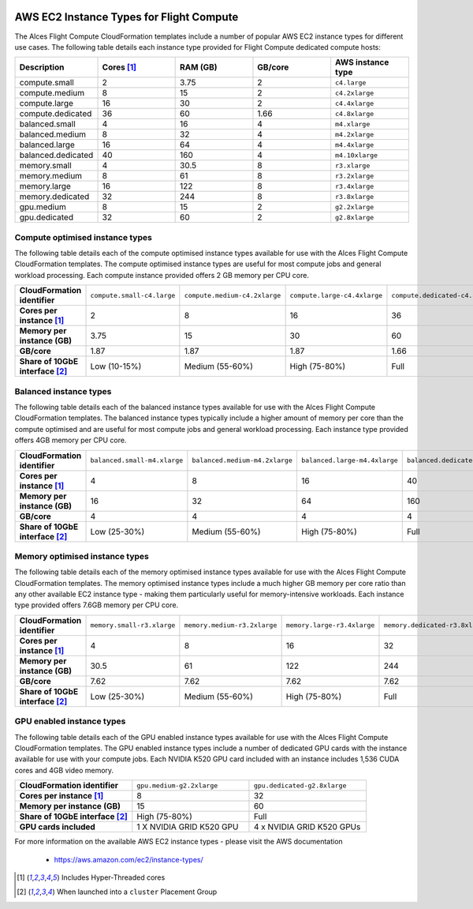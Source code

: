  .. _instance-types:

AWS EC2 Instance Types for Flight Compute
#########################################

The Alces Flight Compute CloudFormation templates include a number of popular AWS EC2 instance types for different use cases. The following table details each instance type provided for Flight Compute dedicated compute hosts: 

.. list-table::
   :header-rows: 1
   :widths: 2 2 2 2 2

   *  -  Description 
      -  Cores [1]_
      -  RAM (GB)
      -  GB/core 
      -  AWS instance type
   *  -  compute.small 
      -  2 
      -  3.75
      -  2
      -  ``c4.large``
   *  -  compute.medium 
      -  8 
      -  15
      -  2
      -  ``c4.2xlarge``
   *  -  compute.large 
      -  16 
      -  30
      -  2
      -  ``c4.4xlarge``
   *  -  compute.dedicated 
      -  36
      -  60
      -  1.66
      -  ``c4.8xlarge``
   *  -  balanced.small 
      -  4 
      -  16
      -  4
      -  ``m4.xlarge``
   *  -  balanced.medium 
      -  8 
      -  32
      -  4
      -  ``m4.2xlarge``
   *  -  balanced.large 
      -  16 
      -  64
      -  4
      -  ``m4.4xlarge``
   *  -  balanced.dedicated 
      -  40 
      -  160
      -  4
      -  ``m4.10xlarge``
   *  -  memory.small 
      -  4
      -  30.5
      -  8
      -  ``r3.xlarge``
   *  -  memory.medium 
      -  8
      -  61
      -  8
      -  ``r3.2xlarge``
   *  -  memory.large 
      -  16
      -  122
      -  8
      -  ``r3.4xlarge``
   *  -  memory.dedicated 
      -  32
      -  244
      -  8
      -  ``r3.8xlarge``
   *  -  gpu.medium 
      -  8 
      -  15
      -  2
      -  ``g2.2xlarge``
   *  -  gpu.dedicated 
      -  32 
      -  60
      -  2
      -  ``g2.8xlarge``

********************************
Compute optimised instance types
********************************

The following table details each of the compute optimised instance types available for use with the Alces Flight Compute CloudFormation templates. The compute optimised instance types are useful for most compute jobs and general workload processing. Each compute instance provided offers 2 GB memory per CPU core.

.. list-table::
   :stub-columns: 1
   :widths: 20 20 20 20 20

   *  -  CloudFormation identifier
      -  ``compute.small-c4.large``
      -  ``compute.medium-c4.2xlarge``
      -  ``compute.large-c4.4xlarge``
      -  ``compute.dedicated-c4.8xlarge``
   *  -  Cores per instance [1]_ 
      -  2
      -  8
      -  16
      -  36
   *  -  Memory per instance (GB)
      -  3.75
      -  15
      -  30
      -  60
   *  -  GB/core 
      -  1.87
      -  1.87 
      -  1.87
      -  1.66
   *  -  Share of 10GbE interface [2]_
      -  Low (10-15%)
      -  Medium (55-60%)
      -  High (75-80%)
      -  Full

***********************
Balanced instance types
***********************

The following table details each of the balanced instance types available for use with the Alces Flight Compute CloudFormation templates. The balanced instance types typically include a higher amount of memory per core than the compute optimised and are useful for most compute jobs and general workload processing. Each instance type provided offers 4GB memory per CPU core.

.. list-table::
   :stub-columns: 1
   :widths: 20 20 20 20 20

   *  -  CloudFormation identifier
      -  ``balanced.small-m4.xlarge``
      -  ``balanced.medium-m4.2xlarge``
      -  ``balanced.large-m4.4xlarge``
      -  ``balanced.dedicated-m4.10xlarge``
   *  -  Cores per instance [1]_ 
      -  4
      -  8
      -  16
      -  40
   *  -  Memory per instance (GB)
      -  16
      -  32
      -  64
      -  160
   *  -  GB/core 
      -  4
      -  4
      -  4
      -  4
   *  -  Share of 10GbE interface [2]_
      -  Low (25-30%)
      -  Medium (55-60%)
      -  High (75-80%)
      -  Full

*******************************
Memory optimised instance types
*******************************

The following table details each of the memory optimised instance types available for use with the Alces Flight Compute CloudFormation templates. The memory optimised instance types include a much higher GB memory per core ratio than any other available EC2 instance type - making them particularly useful for memory-intensive workloads. Each instance type provided offers 7.6GB memory per CPU core. 

.. list-table::
   :stub-columns: 1
   :widths: 20 20 20 20 20

   *  -  CloudFormation identifier
      -  ``memory.small-r3.xlarge``
      -  ``memory.medium-r3.2xlarge``
      -  ``memory.large-r3.4xlarge``
      -  ``memory.dedicated-r3.8xlarge``
   *  -  Cores per instance [1]_ 
      -  4
      -  8
      -  16
      -  32
   *  -  Memory per instance (GB)
      -  30.5
      -  61
      -  122
      -  244
   *  -  GB/core 
      -  7.62
      -  7.62
      -  7.62
      -  7.62
   *  -  Share of 10GbE interface [2]_
      -  Low (25-30%)
      -  Medium (55-60%)
      -  High (75-80%)
      -  Full

**************************
GPU enabled instance types
**************************

The following table details each of the GPU enabled instance types available for use with the Alces Flight Compute CloudFormation templates. The GPU enabled instance types include a number of dedicated GPU cards with the instance available for use with your compute jobs. Each NVIDIA K520 GPU card included with an instance includes 1,536 CUDA cores and 4GB video memory.

.. list-table::
   :stub-columns: 1
   :widths: 20 20 20

   *  -  CloudFormation identifier
      -  ``gpu.medium-g2.2xlarge``
      -  ``gpu.dedicated-g2.8xlarge``
   *  -  Cores per instance [1]_ 
      -  8
      -  32
   *  -  Memory per instance (GB)
      -  15
      -  60
   *  -  Share of 10GbE interface [2]_
      -  High (75-80%)
      -  Full
   *  -  GPU cards included
      -  1 X NVIDIA GRID K520 GPU
      -  4 x NVIDIA GRID K520 GPUs

For more information on the available AWS EC2 instance types - please visit the AWS documentation

    - https://aws.amazon.com/ec2/instance-types/

.. [1] Includes Hyper-Threaded cores
.. [2] When launched into a ``cluster`` Placement Group

